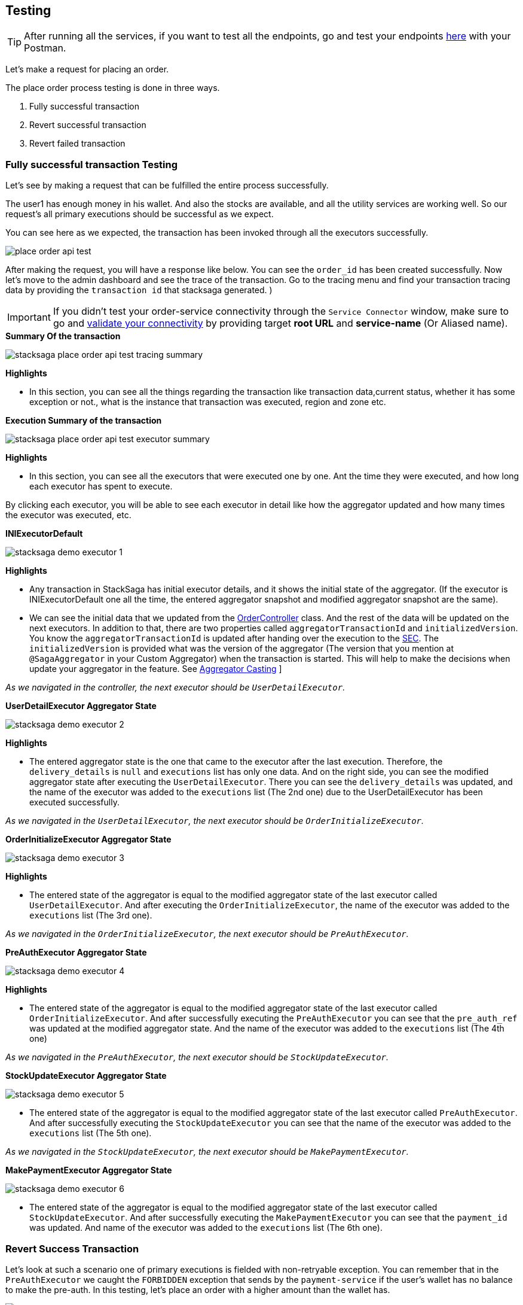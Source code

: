 [[testing]]
== Testing

TIP: After running all the services, if you want to test all the endpoints, go and test your endpoints https://documenter.getpostman.com/view/10011188/2sA3JNc1NB[here] with your Postman.

Let's make a request for placing an order.

The place order process testing is done in three ways.

. Fully successful transaction
. Revert successful transaction
. Revert failed transaction


=== Fully successful transaction Testing

Let's see by making a request that can be fulfilled the entire process successfully.

The user1 has enough money in his wallet.
And also the stocks are available, and all the utility services are working well.
So our request's all primary executions should be successful as we expect.

You can see here as we expected, the transaction has been invoked through all the executors successfully.

image:place-order-api-test.png[]

After making the request, you will have a response like below.
You can see the `order_id` has been created successfully.
Now let's move to the admin dashboard and see the trace of the transaction.
Go to the tracing menu and find your transaction tracing data by providing the `transaction id` that stacksaga generated.
)

IMPORTANT: If you didn't test your order-service connectivity through the `Service Connector` window, make sure to go and xref:admin:stacksaga_admin.adoc#validate_your_connectivity[validate your connectivity] by providing target *root URL* and *service-name* (Or Aliased name).

.*Summary Of the transaction*
image:stacksaga-place-order-api-test-tracing-summary.png[]

*Highlights*

* In this section, you can see all the things regarding the transaction like transaction data,current status, whether it has some exception or not., what is the instance that transaction was executed, region and zone etc.

.*Execution Summary of the transaction*
image:stacksaga-place-order-api-test-executor-summary.png[]

*Highlights*

* In this section, you can see all the executors that were executed one by one.
Ant the time they were executed, and how long each executor has spent to execute.

By clicking each executor, you will be able to see each executor in detail like how the aggregator updated and how many times the executor was executed, etc.

.*INIExecutorDefault*
image:stacksaga-demo-executor-1.png[]

*Highlights*

* Any transaction in StackSaga has initial executor details, and it shows the initial state of the aggregator.
(If the executor is INIExecutorDefault one all the time, the entered aggregator snapshot and modified aggregator snapshot are the same).
* We can see the initial data that we updated from the xref://[OrderController] class.
And the rest of the data will be updated on the next executors.
In addition to that, there are two properties called `aggregatorTransactionId` and `initializedVersion`.
You know the `aggregatorTransactionId` is updated after handing over the execution to the xref://[SEC].
The `initializedVersion` is provided what was the version of the aggregator (The version that you mention at `@SagaAggregator` in your Custom Aggregator) when the transaction is started.
This will help to make the decisions when update your aggregator in the feature.
See  xref:architecture:version_casting_architecture.adoc[Aggregator Casting] ]

__As we navigated in the controller, the next executor should be `UserDetailExecutor`.__

.*UserDetailExecutor Aggregator State*
image:stacksaga-demo-executor-2.png[]

*Highlights*

* The entered aggregator state is the one that came to the executor after the last execution.
Therefore, the `delivery_details` is `null` and `executions` list has only one data.
And on the right side, you can see the modified aggregator state after executing the `UserDetailExecutor`.
There you can see the `delivery_details` was updated, and the name of the executor was added to the `executions` list (The 2nd one) due to the UserDetailExecutor has been executed successfully.

_As we navigated in the `UserDetailExecutor`, the next executor should be `OrderInitializeExecutor`._

.*OrderInitializeExecutor Aggregator State*
image:stacksaga-demo-executor-3.png[]

*Highlights*

* The entered state of the aggregator is equal to the modified aggregator state of the last executor called `UserDetailExecutor`.
And after executing the `OrderInitializeExecutor`, the name of the executor was added to the `executions` list (The 3rd one).

_As we navigated in the `OrderInitializeExecutor`, the next executor should be `PreAuthExecutor`._

.*PreAuthExecutor Aggregator State*
image:stacksaga-demo-executor-4.png[]

*Highlights*

* The entered state of the aggregator is equal to the modified aggregator state of the last executor called `OrderInitializeExecutor`.
And after successfully executing the `PreAuthExecutor` you can see that the `pre_auth_ref` was updated at the modified aggregator state.
And the name of the executor was added to the `executions` list (The 4th one)

_As we navigated in the `PreAuthExecutor`, the next executor should be `StockUpdateExecutor`._

.*StockUpdateExecutor Aggregator State*
image:stacksaga-demo-executor-5.png[]

* The entered state of the aggregator is equal to the modified aggregator state of the last executor called `PreAuthExecutor`.
And after successfully executing the `StockUpdateExecutor` you can see that the name of the executor was added to the `executions` list (The 5th one).

_As we navigated in the `StockUpdateExecutor`, the next executor should be `MakePaymentExecutor`._

.*MakePaymentExecutor Aggregator State*
image:stacksaga-demo-executor-6.png[]

* The entered state of the aggregator is equal to the modified aggregator state of the last executor called `StockUpdateExecutor`.
And after successfully executing the `MakePaymentExecutor` you can see that the `payment_id` was updated.
And name of the executor was added to the `executions` list (The 6th one).

=== Revert Success Transaction

Let's look at such a scenario one of primary executions is fielded with non-retryable exception.
You can remember that in the `PreAuthExecutor` we caught the `FORBIDDEN` exception that sends by the `payment-service`
if the user's wallet has no balance to make the pre-auth.
In this testing, let's place an order with a higher amount than the wallet has.

image:place-order-api-test-revert-success.png[]

image:stacksaga-place-order-api-test-tracing-summary-revert-success.png[]


image:stacksaga-demo-executor-1-revert-success-error-log.png[]

image:stacksaga-place-order-api-test-execution-summary-revert-success.png[]

image:stacksaga-demo-executor-1-revert-success.png[]

image:stacksaga-demo-executor-2-revert-success.png[]

image:stacksaga-demo-executor-3-revert-success.png[]

image:stacksaga-demo-executor-4-revert-success.png[]

image:stacksaga-demo-executor-4-1-revert-success.png[]

image:stacksaga-demo-executor-4-2-revert-success.png[]

image:stacksaga-demo-executor-4-3-revert-success.png[]

image:stacksaga-demo-executor-4-4-revert-success.png[]

